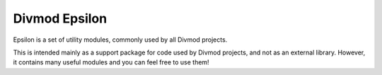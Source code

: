 Divmod Epsilon
==============
.. image:: https://github.com/twisted/epsilon/workflows/Python%20package/badge.svg
    :target: https://travis-ci.org/twisted/epsilon
.. image:: https://img.shields.io/pypi/v/Epsilon
    :alt: PyPI

Epsilon is a set of utility modules, commonly used by all Divmod projects.

This is intended mainly as a support package for code used by Divmod projects,
and not as an external library.  However, it contains many useful modules and
you can feel free to use them!
